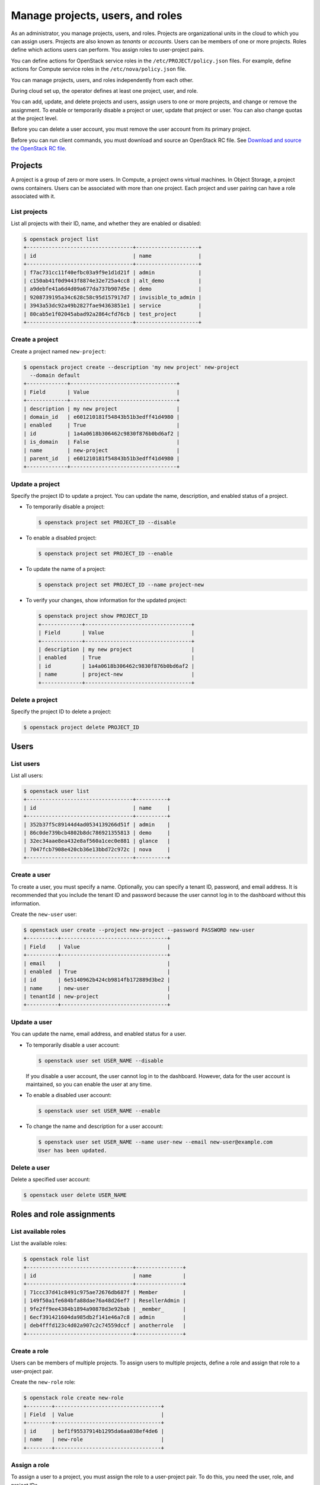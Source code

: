 =================================
Manage projects, users, and roles
=================================

As an administrator, you manage projects, users, and
roles. Projects are organizational units in the cloud to which
you can assign users. Projects are also known as *tenants* or
*accounts*. Users can be members of one or more projects. Roles
define which actions users can perform. You assign roles to
user-project pairs.

You can define actions for OpenStack service roles in the
``/etc/PROJECT/policy.json`` files. For example, define actions for
Compute service roles in the ``/etc/nova/policy.json`` file.

You can manage projects, users, and roles independently from each other.

During cloud set up, the operator defines at least one project, user,
and role.

You can add, update, and delete projects and users, assign users to
one or more projects, and change or remove the assignment. To enable or
temporarily disable a project or user, update that project or user.
You can also change quotas at the project level.

Before you can delete a user account, you must remove the user account
from its primary project.

Before you can run client commands, you must download and
source an OpenStack RC file. See `Download and source the OpenStack RC file
<http://docs.openstack.org/user-guide/common/cli-set-environment-variables-using-openstack-rc.html#download-and-source-the-openstack-rc-file>`_.

Projects
~~~~~~~~

A project is a group of zero or more users. In Compute, a project owns
virtual machines. In Object Storage, a project owns containers. Users
can be associated with more than one project. Each project and user
pairing can have a role associated with it.

List projects
^^^^^^^^^^^^^

List all projects with their ID, name, and whether they are
enabled or disabled:

.. code-block:: console

   $ openstack project list
   +----------------------------------+--------------------+
   | id                               | name               |
   +----------------------------------+--------------------+
   | f7ac731cc11f40efbc03a9f9e1d1d21f | admin              |
   | c150ab41f0d9443f8874e32e725a4cc8 | alt_demo           |
   | a9debfe41a6d4d09a677da737b907d5e | demo               |
   | 9208739195a34c628c58c95d157917d7 | invisible_to_admin |
   | 3943a53dc92a49b2827fae94363851e1 | service            |
   | 80cab5e1f02045abad92a2864cfd76cb | test_project       |
   +----------------------------------+--------------------+

Create a project
^^^^^^^^^^^^^^^^

Create a project named ``new-project``:

.. code-block:: console

   $ openstack project create --description 'my new project' new-project
     --domain default
   +-------------+----------------------------------+
   | Field       | Value                            |
   +-------------+----------------------------------+
   | description | my new project                   |
   | domain_id   | e601210181f54843b51b3edff41d4980 |
   | enabled     | True                             |
   | id          | 1a4a0618b306462c9830f876b0bd6af2 |
   | is_domain   | False                            |
   | name        | new-project                      |
   | parent_id   | e601210181f54843b51b3edff41d4980 |
   +-------------+----------------------------------+

Update a project
^^^^^^^^^^^^^^^^

Specify the project ID to update a project. You can update the name,
description, and enabled status of a project.

-  To temporarily disable a project:

   .. code-block:: console

      $ openstack project set PROJECT_ID --disable

-  To enable a disabled project:

   .. code-block:: console

      $ openstack project set PROJECT_ID --enable

-  To update the name of a project:

   .. code-block:: console

      $ openstack project set PROJECT_ID --name project-new

-  To verify your changes, show information for the updated project:

   .. code-block:: console

      $ openstack project show PROJECT_ID
      +-------------+----------------------------------+
      | Field       | Value                            |
      +-------------+----------------------------------+
      | description | my new project                   |
      | enabled     | True                             |
      | id          | 1a4a0618b306462c9830f876b0bd6af2 |
      | name        | project-new                      |
      +-------------+----------------------------------+

Delete a project
^^^^^^^^^^^^^^^^

Specify the project ID to delete a project:

.. code-block:: console

   $ openstack project delete PROJECT_ID

Users
~~~~~

List users
^^^^^^^^^^

List all users:

.. code-block:: console

   $ openstack user list
   +----------------------------------+----------+
   | id                               | name     |
   +----------------------------------+----------+
   | 352b37f5c89144d4ad0534139266d51f | admin    |
   | 86c0de739bcb4802b8dc786921355813 | demo     |
   | 32ec34aae8ea432e8af560a1cec0e881 | glance   |
   | 7047fcb7908e420cb36e13bbd72c972c | nova     |
   +----------------------------------+----------+

Create a user
^^^^^^^^^^^^^

To create a user, you must specify a name. Optionally, you can
specify a tenant ID, password, and email address. It is recommended
that you include the tenant ID and password because the user cannot
log in to the dashboard without this information.

Create the ``new-user`` user:

.. code-block:: console

   $ openstack user create --project new-project --password PASSWORD new-user
   +----------+----------------------------------+
   | Field    | Value                            |
   +----------+----------------------------------+
   | email    |                                  |
   | enabled  | True                             |
   | id       | 6e5140962b424cb9814fb172889d3be2 |
   | name     | new-user                         |
   | tenantId | new-project                      |
   +----------+----------------------------------+

Update a user
^^^^^^^^^^^^^

You can update the name, email address, and enabled status for a user.

-  To temporarily disable a user account:

   .. code-block:: console

      $ openstack user set USER_NAME --disable

   If you disable a user account, the user cannot log in to the
   dashboard. However, data for the user account is maintained, so you
   can enable the user at any time.

-  To enable a disabled user account:

   .. code-block:: console

      $ openstack user set USER_NAME --enable

-  To change the name and description for a user account:

   .. code-block:: console

      $ openstack user set USER_NAME --name user-new --email new-user@example.com
      User has been updated.

Delete a user
^^^^^^^^^^^^^

Delete a specified user account:

.. code-block:: console

   $ openstack user delete USER_NAME

Roles and role assignments
~~~~~~~~~~~~~~~~~~~~~~~~~~

List available roles
^^^^^^^^^^^^^^^^^^^^

List the available roles:

.. code-block:: console

   $ openstack role list
   +----------------------------------+---------------+
   | id                               | name          |
   +----------------------------------+---------------+
   | 71ccc37d41c8491c975ae72676db687f | Member        |
   | 149f50a1fe684bfa88dae76a48d26ef7 | ResellerAdmin |
   | 9fe2ff9ee4384b1894a90878d3e92bab | _member_      |
   | 6ecf391421604da985db2f141e46a7c8 | admin         |
   | deb4fffd123c4d02a907c2c74559dccf | anotherrole   |
   +----------------------------------+---------------+

Create a role
^^^^^^^^^^^^^

Users can be members of multiple projects. To assign users to multiple
projects, define a role and assign that role to a user-project pair.

Create the ``new-role`` role:

.. code-block:: console

   $ openstack role create new-role
   +--------+----------------------------------+
   | Field  | Value                            |
   +--------+----------------------------------+
   | id     | bef1f95537914b1295da6aa038ef4de6 |
   | name   | new-role                         |
   +--------+----------------------------------+

Assign a role
^^^^^^^^^^^^^

To assign a user to a project, you must assign the role to a
user-project pair. To do this, you need the user, role, and project
IDs.

#. List users and note the user ID you want to assign to the role:

   .. code-block:: console

      $ openstack user list
      +----------------------------------+----------+---------+----------------------+
      | id                               | name     | enabled | email                |
      +----------------------------------+----------+---------+----------------------+
      | 352b37f5c89144d4ad0534139266d51f | admin    | True    | admin@example.com    |
      | 981422ec906d4842b2fc2a8658a5b534 | alt_demo | True    | alt_demo@example.com |
      | 036e22a764ae497992f5fb8e9fd79896 | cinder   | True    | cinder@example.com   |
      | 86c0de739bcb4802b8dc786921355813 | demo     | True    | demo@example.com     |
      | 32ec34aae8ea432e8af560a1cec0e881 | glance   | True    | glance@example.com   |
      | 7047fcb7908e420cb36e13bbd72c972c | nova     | True    | nova@example.com     |
      +----------------------------------+----------+---------+----------------------+

#. List role IDs and note the role ID you want to assign:

   .. code-block:: console

      $ openstack role list
      +----------------------------------+---------------+
      | id                               | name          |
      +----------------------------------+---------------+
      | 71ccc37d41c8491c975ae72676db687f | Member        |
      | 149f50a1fe684bfa88dae76a48d26ef7 | ResellerAdmin |
      | 9fe2ff9ee4384b1894a90878d3e92bab | _member_      |
      | 6ecf391421604da985db2f141e46a7c8 | admin         |
      | deb4fffd123c4d02a907c2c74559dccf | anotherrole   |
      | bef1f95537914b1295da6aa038ef4de6 | new-role      |
      +----------------------------------+---------------+

#. List projects and note the project ID you want to assign to the role:

   .. code-block:: console

      $ openstack project list
      +----------------------------------+--------------------+---------+
      | id                               | name               | enabled |
      +----------------------------------+--------------------+---------+
      | f7ac731cc11f40efbc03a9f9e1d1d21f | admin              |   True  |
      | c150ab41f0d9443f8874e32e725a4cc8 | alt_demo           |   True  |
      | a9debfe41a6d4d09a677da737b907d5e | demo               |   True  |
      | 9208739195a34c628c58c95d157917d7 | invisible_to_admin |   True  |
      | caa9b4ce7d5c4225aa25d6ff8b35c31f | new-user           |   True  |
      | 1a4a0618b306462c9830f876b0bd6af2 | project-new        |   True  |
      | 3943a53dc92a49b2827fae94363851e1 | service            |   True  |
      | 80cab5e1f02045abad92a2864cfd76cb | test_project       |   True  |
      +----------------------------------+--------------------+---------+

#. Assign a role to a user-project pair:

   .. code-block:: console

      $ openstack role add --user USER_NAME --project TENANT_ID ROLE_NAME

   For example, assign the ``new-role`` role to the ``demo`` and
   ``test-project`` pair:

   .. code-block:: console

      $ openstack role add --user demo --project test-project new-role

#. Verify the role assignment:

   .. code-block:: console

      $ openstack role list --user USER_NAME --project TENANT_ID
      +--------------+----------+---------------------------+--------------+
      | id           | name     | user_id                   | tenant_id    |
      +--------------+----------+---------------------------+--------------+
      | bef1f9553... | new-role | 86c0de739bcb4802b21355... | 80cab5e1f... |
      +--------------+----------+---------------------------+--------------+

View role details
^^^^^^^^^^^^^^^^^

View details for a specified role:

.. code-block:: console

   $ openstack role show ROLE_NAME
   +----------+----------------------------------+
   | Field    | Value                            |
   +----------+----------------------------------+
   | id       | bef1f95537914b1295da6aa038ef4de6 |
   | name     | new-role                         |
   +----------+----------------------------------+

Remove a role
^^^^^^^^^^^^^

Remove a role from a user-project pair:

#. Run the :command:`openstack role remove` command:

   .. code-block:: console

      $ openstack role remove --user USER_NAME --project TENANT_ID ROLE_NAME

#. Verify the role removal:

   .. code-block:: console

      $ openstack role list --user USER_NAME --project TENANT_ID

   If the role was removed, the command output omits the removed role.
